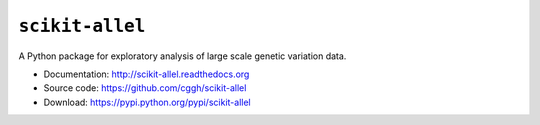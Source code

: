 ``scikit-allel``
================

A Python package for exploratory analysis of large scale genetic variation data.

* Documentation: http://scikit-allel.readthedocs.org
* Source code: https://github.com/cggh/scikit-allel
* Download: https://pypi.python.org/pypi/scikit-allel

.. image:: https://zenodo.org/badge/7890/cggh/scikit-allel.svg
   :target: https://zenodo.org/badge/latestdoi/7890/cggh/scikit-allel
